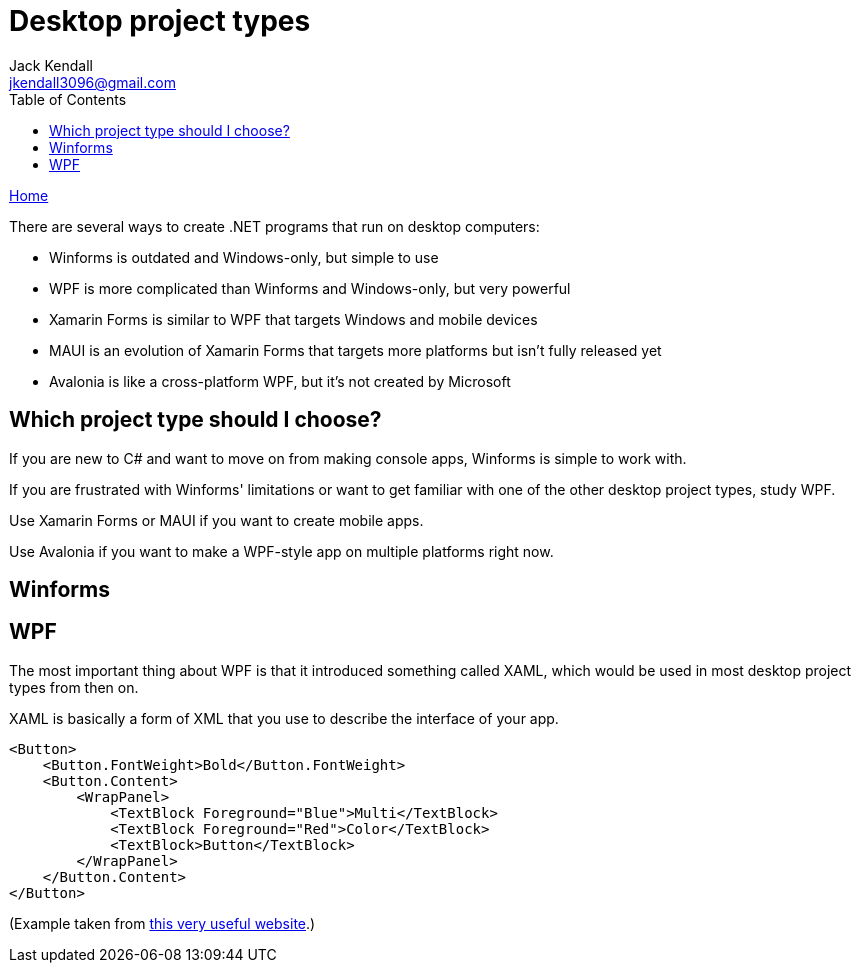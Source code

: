 = Desktop project types
Jack Kendall <jkendall3096@gmail.com>
:toc:
:pp: {plus}{plus}
:source-highlighter: highlightjs

xref:../index.adoc[Home]

There are several ways to create .NET programs that run on desktop computers:

* Winforms is outdated and Windows-only, but simple to use
* WPF is more complicated than Winforms and Windows-only, but very powerful
* Xamarin Forms is similar to WPF that targets Windows and mobile devices
* MAUI is an evolution of Xamarin Forms that targets more platforms but isn't fully released yet
* Avalonia is like a cross-platform WPF, but it's not created by Microsoft

== Which project type should I choose?

If you are new to C# and want to move on from making console apps, Winforms is simple to work with.

If you are frustrated with Winforms' limitations or want to get familiar with one of the other desktop project types, study WPF.

Use Xamarin Forms or MAUI if you want to create mobile apps.

Use Avalonia if you want to make a WPF-style app on multiple platforms right now.

== Winforms

== WPF

The most important thing about WPF is that it introduced something called XAML, which would be used in most desktop project types from then on.

XAML is basically a form of XML that you use to describe the interface of your app.

[source,xml]
----
<Button>
    <Button.FontWeight>Bold</Button.FontWeight>
    <Button.Content>
        <WrapPanel>
            <TextBlock Foreground="Blue">Multi</TextBlock>
            <TextBlock Foreground="Red">Color</TextBlock>
            <TextBlock>Button</TextBlock>
        </WrapPanel>
    </Button.Content>
</Button>
----

(Example taken from https://wpf-tutorial.com/xaml/basic-xaml/[this very useful website].)
